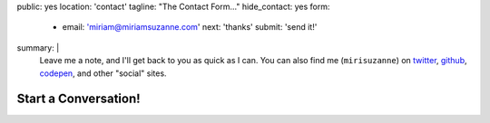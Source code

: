 public: yes
location: 'contact'
tagline: "The Contact Form…"
hide_contact: yes
form:
  - email: 'miriam@miriamsuzanne.com'
    next: 'thanks'
    submit: 'send it!'
.. social:
..   - email: 'miriam@miriamsuzanne.com'
..     twitter: 'mirisuzanne'
..     github: 'mirisuzanne'
..     codepen: 'mirisuzanne'
.. title: 'stack overflow'
.. url: 'http://stackoverflow.com/users/1930386/'
.. tinyletter: 'Subscribe to my newsletter'
.. url: 'https://tinyletter.com/miriamsuzanne'
summary: |
  Leave me a note,
  and I'll get back to you as quick as I can.
  You can also find me (``mirisuzanne``) on
  `twitter`_, `github`_, `codepen`_,
  and other "social" sites.

  .. _twitter: http://twitter.com/mirisuzanne/
  .. _github: http://github.com/mirisuzanne/
  .. _codepen: http://codepen.com/mirisuzanne/


*********************
Start a Conversation!
*********************

.. callmacro:: contact.macros.j2#show_form
  :slug: 'contact/index'
  :data: 'form'
